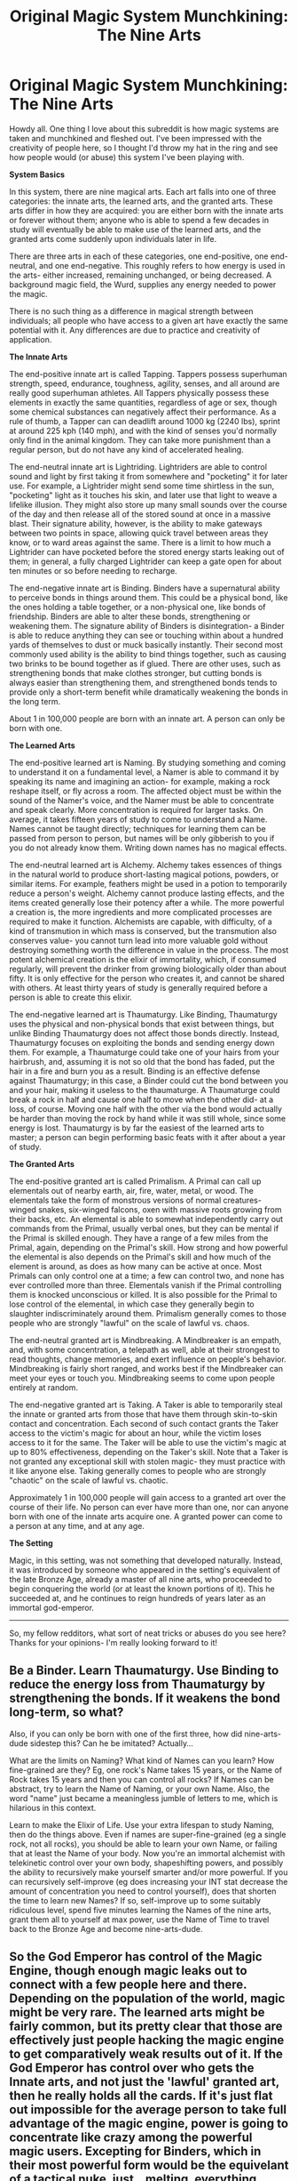 #+TITLE: Original Magic System Munchkining: The Nine Arts

* Original Magic System Munchkining: The Nine Arts
:PROPERTIES:
:Author: TwoMcMillion
:Score: 6
:DateUnix: 1437196860.0
:DateShort: 2015-Jul-18
:END:
Howdy all. One thing I love about this subreddit is how magic systems are taken and munchkined and fleshed out. I've been impressed with the creativity of people here, so I thought I'd throw my hat in the ring and see how people would (or abuse) this system I've been playing with.

*System Basics*

In this system, there are nine magical arts. Each art falls into one of three categories: the innate arts, the learned arts, and the granted arts. These arts differ in how they are acquired: you are either born with the innate arts or forever without them; anyone who is able to spend a few decades in study will eventually be able to make use of the learned arts, and the granted arts come suddenly upon individuals later in life.

There are three arts in each of these categories, one end-positive, one end-neutral, and one end-negative. This roughly refers to how energy is used in the arts- either increased, remaining unchanged, or being decreased. A background magic field, the Wurd, supplies any energy needed to power the magic.

There is no such thing as a difference in magical strength between individuals; all people who have access to a given art have exactly the same potential with it. Any differences are due to practice and creativity of application.

*The Innate Arts*

The end-positive innate art is called Tapping. Tappers possess superhuman strength, speed, endurance, toughness, agility, senses, and all around are really good superhuman athletes. All Tappers physically possess these elements in exactly the same quantities, regardless of age or sex, though some chemical substances can negatively affect their performance. As a rule of thumb, a Tapper can can deadlift around 1000 kg (2240 lbs), sprint at around 225 kph (140 mph), and with the kind of senses you'd normally only find in the animal kingdom. They can take more punishment than a regular person, but do not have any kind of accelerated healing.

The end-neutral innate art is Lightriding. Lightriders are able to control sound and light by first taking it from somewhere and "pocketing" it for later use. For example, a Lightrider might send some time shirtless in the sun, "pocketing" light as it touches his skin, and later use that light to weave a lifelike illusion. They might also store up many small sounds over the course of the day and then release all of the stored sound at once in a massive blast. Their signature ability, however, is the ability to make gateways between two points in space, allowing quick travel between areas they know, or to ward areas against the same. There is a limit to how much a Lightrider can have pocketed before the stored energy starts leaking out of them; in general, a fully charged Lightrider can keep a gate open for about ten minutes or so before needing to recharge.

The end-negative innate art is Binding. Binders have a supernatural ability to perceive bonds in things around them. This could be a physical bond, like the ones holding a table together, or a non-physical one, like bonds of friendship. Binders are able to alter these bonds, strengthening or weakening them. The signature ability of Binders is disintegration- a Binder is able to reduce anything they can see or touching within about a hundred yards of themselves to dust or muck basically instantly. Their second most commonly used ability is the ability to bind things together, such as causing two brinks to be bound together as if glued. There are other uses, such as strengthening bonds that make clothes stronger, but cutting bonds is always easier than strengthening them, and strengthened bonds tends to provide only a short-term benefit while dramatically weakening the bonds in the long term.

About 1 in 100,000 people are born with an innate art. A person can only be born with one.

*The Learned Arts*

The end-positive learned art is Naming. By studying something and coming to understand it on a fundamental level, a Namer is able to command it by speaking its name and imagining an action- for example, making a rock reshape itself, or fly across a room. The affected object must be within the sound of the Namer's voice, and the Namer must be able to concentrate and speak clearly. More concentration is required for larger tasks. On average, it takes fifteen years of study to come to understand a Name. Names cannot be taught directly; techniques for learning them can be passed from person to person, but names will be only gibberish to you if you do not already know them. Writing down names has no magical effects.

The end-neutral learned art is Alchemy. Alchemy takes essences of things in the natural world to produce short-lasting magical potions, powders, or similar items. For example, feathers might be used in a potion to temporarily reduce a person's weight. Alchemy cannot produce lasting effects, and the items created generally lose their potency after a while. The more powerful a creation is, the more ingredients and more complicated processes are required to make it function. Alchemists are capable, with difficulty, of a kind of transmution in which mass is conserved, but the transmution also conserves value- you cannot turn lead into more valuable gold without destroying something worth the difference in value in the process. The most potent alchemical creation is the elixir of immortality, which, if consumed regularly, will prevent the drinker from growing biologically older than about fifty. It is only effective for the person who creates it, and cannot be shared with others. At least thirty years of study is generally required before a person is able to create this elixir.

The end-negative learned art is Thaumaturgy. Like Binding, Thaumaturgy uses the physical and non-physical bonds that exist between things, but unlike Binding Thaumaturgy does not affect those bonds directly. Instead, Thaumaturgy focuses on exploiting the bonds and sending energy down them. For example, a Thaumaturge could take one of your hairs from your hairbrush, and, assuming it is not so old that the bond has faded, put the hair in a fire and burn you as a result. Binding is an effective defense against Thaumaturgy; in this case, a Binder could cut the bond between you and your hair, making it useless to the thaumaturge. A Thaumaturge could break a rock in half and cause one half to move when the other did- at a loss, of course. Moving one half with the other via the bond would actually be harder than moving the rock by hand while it was still whole, since some energy is lost. Thaumaturgy is by far the easiest of the learned arts to master; a person can begin performing basic feats with it after about a year of study.

*The Granted Arts*

The end-positive granted art is called Primalism. A Primal can call up elementals out of nearby earth, air, fire, water, metal, or wood. The elementals take the form of monstrous versions of normal creatures- winged snakes, six-winged falcons, oxen with massive roots growing from their backs, etc. An elemental is able to somewhat independently carry out commands from the Primal, usually verbal ones, but they can be mental if the Primal is skilled enough. They have a range of a few miles from the Primal, again, depending on the Primal's skill. How strong and how powerful the elemental is also depends on the Primal's skill and how much of the element is around, as does as how many can be active at once. Most Primals can only control one at a time; a few can control two, and none has ever controlled more than three. Elementals vanish if the Primal controlling them is knocked unconscious or killed. It is also possible for the Primal to lose control of the elemental, in which case they generally begin to slaughter indiscriminately around them. Primalism generally comes to those people who are strongly "lawful" on the scale of lawful vs. chaos.

The end-neutral granted art is Mindbreaking. A Mindbreaker is an empath, and, with some concentration, a telepath as well, able at their strongest to read thoughts, change memories, and exert influence on people's behavior. Mindbreaking is fairly short ranged, and works best if the Mindbreaker can meet your eyes or touch you. Mindbreaking seems to come upon people entirely at random.

The end-negative granted art is Taking. A Taker is able to temporarily steal the innate or granted arts from those that have them through skin-to-skin contact and concentration. Each second of such contact grants the Taker access to the victim's magic for about an hour, while the victim loses access to it for the same. The Taker will be able to use the victim's magic at up to 80% effectiveness, depending on the Taker's skill. Note that a Taker is not granted any exceptional skill with stolen magic- they must practice with it like anyone else. Taking generally comes to people who are strongly "chaotic" on the scale of lawful vs. chaotic.

Approximately 1 in 100,000 people will gain access to a granted art over the course of their life. No person can ever have more than one, nor can anyone born with one of the innate arts acquire one. A granted power can come to a person at any time, and at any age.

*The Setting*

Magic, in this setting, was not something that developed naturally. Instead, it was introduced by someone who appeared in the setting's equivalent of the late Bronze Age, already a master of all nine arts, who proceeded to begin conquering the world (or at least the known portions of it). This he succeeded at, and he continues to reign hundreds of years later as an immortal god-emperor.

--------------

So, my fellow redditors, what sort of neat tricks or abuses do you see here? Thanks for your opinions- I'm really looking forward to it!


** Be a Binder. Learn Thaumaturgy. Use Binding to reduce the energy loss from Thaumaturgy by strengthening the bonds. If it weakens the bond long-term, so what?

Also, if you can only be born with one of the first three, how did nine-arts-dude sidestep this? Can he be imitated? Actually...

What are the limits on Naming? What kind of Names can you learn? How fine-grained are they? Eg, one rock's Name takes 15 years, or the Name of Rock takes 15 years and then you can control all rocks? If Names can be abstract, try to learn the Name of Naming, or your own Name. Also, the word "name" just became a meaningless jumble of letters to me, which is hilarious in this context.

Learn to make the Elixir of Life. Use your extra lifespan to study Naming, then do the things above. Even if names are super-fine-grained (eg a single rock, not all rocks), you should be able to learn your own Name, or failing that at least the Name of your body. Now you're an immortal alchemist with telekinetic control over your own body, shapeshifting powers, and possibly the ability to recursively make yourself smarter and/or more powerful. If you can recursively self-improve (eg does increasing your INT stat decrease the amount of concentration you need to control yourself), does that shorten the time to learn new Names? If so, self-improve up to some suitably ridiculous level, spend five minutes learning the Names of the nine arts, grant them all to yourself at max power, use the Name of Time to travel back to the Bronze Age and become nine-arts-dude.
:PROPERTIES:
:Author: protagnostic
:Score: 4
:DateUnix: 1437251731.0
:DateShort: 2015-Jul-19
:END:


** So the God Emperor has control of the Magic Engine, though enough magic leaks out to connect with a few people here and there. Depending on the population of the world, magic might be very rare. The learned arts might be fairly common, but its pretty clear that those are effectively just people hacking the magic engine to get comparatively weak results out of it. If the God Emperor has control over who gets the Innate arts, and not just the 'lawful' granted art, then he really holds all the cards. If it's just flat out impossible for the average person to take full advantage of the magic engine, power is going to concentrate like crazy among the powerful magic users. Excepting for Binders, which in their most powerful form would be the equivelant of a tactical nuke, just...melting, everything around them, their abilities probably wouldn't assure them any victories, but a group of them could certainly swing a decisive battle.
:PROPERTIES:
:Author: Sagebrysh
:Score: 3
:DateUnix: 1437199705.0
:DateShort: 2015-Jul-18
:END:


** Learn Thaumaturgy, because it's useful and marketable and easy and probably useful for Alchemy, then Alchemy, because immortality has infinitely more value than anything else any of the other arts can give you.

Since this is obvious to anyone with reasonable intelligence, it's probably really hard to get into to whatever organization controls access to Alchemy. Most countries are probably ruled by ancient Alchemists, either overtly or covertly. Any publicly available information about Alchemy probably doesn't contain whatever you need to know to brew the Elixir.
:PROPERTIES:
:Author: ArgentStonecutter
:Score: 2
:DateUnix: 1437233148.0
:DateShort: 2015-Jul-18
:END:


** What happens if a Namer applies his power, a recorder records it, and is then played back in a similar situation?

How viable is mass production of a single kind of elixier?

How does transmutation conserve value? Compare an alchemist of back in the day when salt or aluminum were figuratively worth their weight in gold with one of today.

What's the history? With a god-emperor to guide humanity, the moral/technological progression might've run differently.
:PROPERTIES:
:Author: Gurkenglas
:Score: 1
:DateUnix: 1437219215.0
:DateShort: 2015-Jul-18
:END:


** The alchemical restriction of equivalent value is really easy to exploit, because value isn't an intrinsic property of matter. I'm assuming an alchemist could brew a potion to comvince themselves that a pile of dirt has functionally infinite value, and could use that to transmute dirt into however much gold they wanted
:PROPERTIES:
:Author: Tirran
:Score: 1
:DateUnix: 1437328137.0
:DateShort: 2015-Jul-19
:END:


** The Name of the Wind and The Wise Man's Fear both play with something very similar to your Thaumaturgy, and might be worth reading to consider what from the series should be allowed and what should not be.
:PROPERTIES:
:Author: celeritatis
:Score: 1
:DateUnix: 1437356190.0
:DateShort: 2015-Jul-20
:END:
